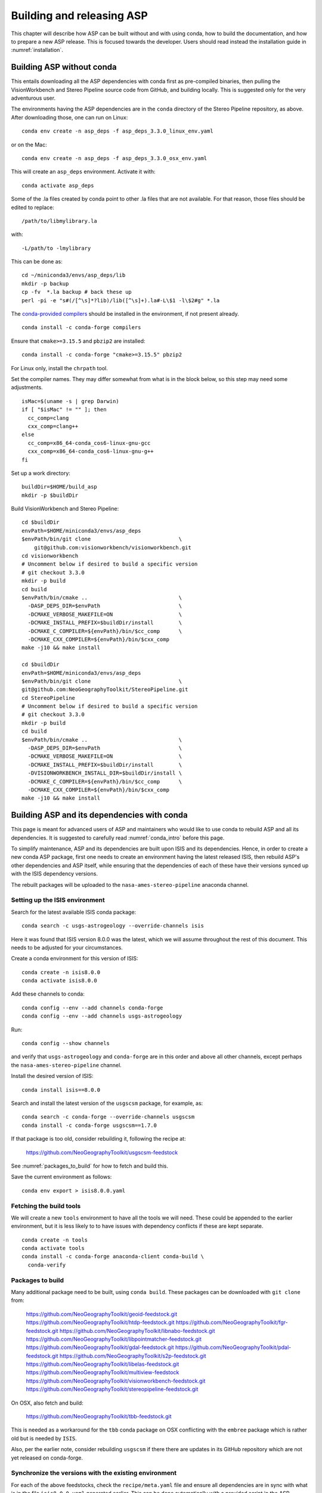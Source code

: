 .. _building_asp:

Building and releasing ASP
==========================

This chapter will describe how ASP can be built without and with using conda,
how to build the documentation, and how to prepare a new ASP release. This is
focused towards the developer. Users should read instead the installation guide
in :numref:`installation`.

.. _build_from_source:

Building ASP without conda
--------------------------

This entails downloading all the ASP dependencies with conda first as
pre-compiled binaries, then pulling the VisionWorkbench and Stereo
Pipeline source code from GitHub, and building locally. This is
suggested only for the very adventurous user.

The environments having the ASP dependencies are in the ``conda``
directory of the Stereo Pipeline repository, as above. After
downloading those, one can run on Linux::

    conda env create -n asp_deps -f asp_deps_3.3.0_linux_env.yaml

or on the Mac::

    conda env create -n asp_deps -f asp_deps_3.3.0_osx_env.yaml

This will create an ``asp_deps`` environment. Activate it with::

    conda activate asp_deps

Some of the .la files created by conda point to other .la files that
are not available. For that reason, those files should be edited to
replace::

    /path/to/libmylibrary.la

with::

    -L/path/to -lmylibrary

This can be done as::

    cd ~/miniconda3/envs/asp_deps/lib
    mkdir -p backup
    cp -fv  *.la backup # back these up
    perl -pi -e "s#(/[^\s]*?lib)/lib([^\s]+).la#-L\$1 -l\$2#g" *.la

The `conda-provided compilers
<https://conda.io/projects/conda-build/en/latest/resources/compiler-tools.html>`_
should be installed in the environment, if not present already.

::

    conda install -c conda-forge compilers

Ensure that ``cmake>=3.15.5`` and ``pbzip2`` are installed::

    conda install -c conda-forge "cmake>=3.15.5" pbzip2

For Linux only, install the ``chrpath`` tool. 

Set the compiler names. They may differ somewhat from what is in the block
below, so this step may need some adjustments.

::

    isMac=$(uname -s | grep Darwin)
    if [ "$isMac" != "" ]; then
      cc_comp=clang
      cxx_comp=clang++
    else
      cc_comp=x86_64-conda_cos6-linux-gnu-gcc
      cxx_comp=x86_64-conda_cos6-linux-gnu-g++
    fi

Set up a work directory::

    buildDir=$HOME/build_asp
    mkdir -p $buildDir

Build VisionWorkbench and Stereo Pipeline::

    cd $buildDir
    envPath=$HOME/miniconda3/envs/asp_deps
    $envPath/bin/git clone                            \
        git@github.com:visionworkbench/visionworkbench.git
    cd visionworkbench
    # Uncomment below if desired to build a specific version
    # git checkout 3.3.0
    mkdir -p build
    cd build
    $envPath/bin/cmake ..                             \
      -DASP_DEPS_DIR=$envPath                         \
      -DCMAKE_VERBOSE_MAKEFILE=ON                     \
      -DCMAKE_INSTALL_PREFIX=$buildDir/install        \
      -DCMAKE_C_COMPILER=${envPath}/bin/$cc_comp      \
      -DCMAKE_CXX_COMPILER=${envPath}/bin/$cxx_comp
    make -j10 && make install

    cd $buildDir
    envPath=$HOME/miniconda3/envs/asp_deps
    $envPath/bin/git clone                            \
    git@github.com:NeoGeographyToolkit/StereoPipeline.git
    cd StereoPipeline
    # Uncomment below if desired to build a specific version
    # git checkout 3.3.0
    mkdir -p build
    cd build
    $envPath/bin/cmake ..                             \
      -DASP_DEPS_DIR=$envPath                         \
      -DCMAKE_VERBOSE_MAKEFILE=ON                     \
      -DCMAKE_INSTALL_PREFIX=$buildDir/install        \
      -DVISIONWORKBENCH_INSTALL_DIR=$buildDir/install \
      -DCMAKE_C_COMPILER=${envPath}/bin/$cc_comp      \
      -DCMAKE_CXX_COMPILER=${envPath}/bin/$cxx_comp
    make -j10 && make install

.. _conda_build:

Building ASP and its dependencies with conda
--------------------------------------------

This page is meant for advanced users of ASP and maintainers who would
like to use conda to rebuild ASP and all its dependencies. It is
suggested to carefully read :numref:`conda_intro` before this page.

To simplify maintenance, ASP and its dependencies are built upon ISIS
and its dependencies. Hence, in order to create a new conda ASP
package, first one needs to create an environment having the latest
released ISIS, then rebuild ASP's other dependencies and ASP itself,
while ensuring that the dependencies of each of these have their
versions synced up with the ISIS dependency versions.

The rebuilt packages will be uploaded to the ``nasa-ames-stereo-pipeline``
anaconda channel.

Setting up the ISIS environment
~~~~~~~~~~~~~~~~~~~~~~~~~~~~~~~

Search for the latest available ISIS conda package::
  
    conda search -c usgs-astrogeology --override-channels isis

Here it was found that ISIS version 8.0.0 was the latest, which we
will assume throughout the rest of this document. This needs to be
adjusted for your circumstances.

Create a conda environment for this version of ISIS::

     conda create -n isis8.0.0
     conda activate isis8.0.0

Add these channels to conda::

    conda config --env --add channels conda-forge
    conda config --env --add channels usgs-astrogeology

Run::

    conda config --show channels

and verify that ``usgs-astrogeology`` and ``conda-forge`` are in this
order and above all other channels, except perhaps the
``nasa-ames-stereo-pipeline`` channel.

Install the desired version of ISIS::

    conda install isis==8.0.0

Search and install the latest version of the ``usgscsm`` package,
for example, as::

    conda search -c conda-forge --override-channels usgscsm
    conda install -c conda-forge usgscsm==1.7.0

If that package is too old, consider rebuilding it, following
the recipe at:

    https://github.com/NeoGeographyToolkit/usgscsm-feedstock

See :numref:`packages_to_build` for how to fetch and build this.
  
Save the current environment as follows::

    conda env export > isis8.0.0.yaml

Fetching the build tools
~~~~~~~~~~~~~~~~~~~~~~~~

We will create a new ``tools`` environment to have all the tools we
will need. These could be appended to the earlier environment, but it
is less likely to to have issues with dependency conflicts if these
are kept separate.

::

    conda create -n tools
    conda activate tools
    conda install -c conda-forge anaconda-client conda-build \
      conda-verify

.. _packages_to_build:

Packages to build
~~~~~~~~~~~~~~~~~

Many additional package need to be built, using ``conda build``. These packages
can be downloaded with ``git clone`` from:

  https://github.com/NeoGeographyToolkit/geoid-feedstock.git
  https://github.com/NeoGeographyToolkit/htdp-feedstock.git
  https://github.com/NeoGeographyToolkit/fgr-feedstock.git
  https://github.com/NeoGeographyToolkit/libnabo-feedstock.git
  https://github.com/NeoGeographyToolkit/libpointmatcher-feedstock.git
  https://github.com/NeoGeographyToolkit/gdal-feedstock.git
  https://github.com/NeoGeographyToolkit/pdal-feedstock.git
  https://github.com/NeoGeographyToolkit/s2p-feedstock.git
  https://github.com/NeoGeographyToolkit/libelas-feedstock.git
  https://github.com/NeoGeographyToolkit/multiview-feedstock
  https://github.com/NeoGeographyToolkit/visionworkbench-feedstock.git
  https://github.com/NeoGeographyToolkit/stereopipeline-feedstock.git

On OSX, also fetch and build:

  https://github.com/NeoGeographyToolkit/tbb-feedstock.git

This is needed as a workaround for the ``tbb`` conda package
on OSX conflicting with the ``embree`` package which is rather old
but is needed by ``ISIS``. 

Also, per the earlier note, consider rebuilding ``usgscsm`` if
there there are updates in its GitHub repository which are not yet
released on conda-forge.

Synchronize the versions with the existing environment
~~~~~~~~~~~~~~~~~~~~~~~~~~~~~~~~~~~~~~~~~~~~~~~~~~~~~~

For each of the above feedstocks, check the ``recipe/meta.yaml`` file
and ensure all dependencies are in sync with what is in the file
``isis8.0.0.yaml`` generated earlier. This can be done automatically
with a provided script in the ASP repository::

     python StereoPipeline/conda/update_versions.py isis8.0.0.yaml \
       gdal-feedstock

and the same for the other packages.

It is very important to note that this script is not fool-proof, and the
changes it makes should be very carefully examined. Also, the versions
of dependencies can be different on Linux and OSX, so the script should
be run separately for each platform.

Having incompatible versions will result in failure when resolving
the dependencies with conda.

It is suggested to examine the changed ``meta.yaml``, and if in doubt,
leave the values as they were before modified by this script. 

In the ``visionworkbench`` and ``stereopipeline`` recipes update the
``git_tag`` value to reflect the desired commit from the Git
history. 

When making an ASP release, one can tag the commit based on
which the release happens in the VisionWorkbench and StereoPipeline
repositories, and then that tag can be used in the ``git_tag`` field.
See :numref:`asp_release_guide` for more details.

Later on, after the packages are built and tested, ensure that all the
changes to the feedstock repositories are checked in.

Build the conda packages
~~~~~~~~~~~~~~~~~~~~~~~~

When building a package that depends on other packages in the
``nasa-ames-stereo-pipeline`` channel, edit its ``meta.yaml`` file and specify
the appropriate version for those dependencies. 

It is very important to also ensure there is a new version for this package at
the top of ``meta.yaml``.

Each of the packages above can be built, in the order specified in
:numref:`conda_build_order`, as follows::

    conda build -c nasa-ames-stereo-pipeline -c usgs-astrogeology \
      -c conda-forge gdal-feedstock

Consider using the options ``--no-verify --no-test`` with this tool
if it fails with with unrelated errors at the packaging stage, as
it happened on OSX on occasion. This is a risky option and should
be a measure of last resort.

Upload the produced packages to the ``nasa-ames-stereo-pipeline`` channel by
first logging in, via the command:

::
    
    anaconda login

and specifying the channel as the user name, and then running a
command along the lines:

::

    anaconda upload \
      $HOME/miniconda3/envs/asp_deps/conda-bld/linux-64/mypackage.tar.bz2

(Use above the path echoed on the screen by the ``conda build``
command.)

Use the ``--force`` option if desired to overwrite any existing
package with the same name and version. Be careful not to overwrite
a package that is meant to be used with a prior version of ASP.

After a package is uploaded, it can be installed in the existing
``isis8.0.0`` environment as::

    conda install -c nasa-ames-stereo-pipeline \
      -c usgs-astrogeology                     \
      -c conda-forge                           \
      gdal==3.5_isis7

To list all packages in that channel, do::

    conda search -c nasa-ames-stereo-pipeline --override-channels

To delete a package from this channel, run::

    anaconda remove nasa-ames-stereo-pipeline/mypackage/myversion
  
.. _conda_build_order:

Order of building the packages
~~~~~~~~~~~~~~~~~~~~~~~~~~~~~~

It is suggested to build the above packages in the order listed
earlier, as some of them depend on others.

Note that ``libpointmatcher`` depends on ``libnabo``, while ``pdal`` depends on
``gdal``, ``visionworkbench`` depends on ``gdal``, and ``multiview`` depends on
``tbb`` (the latter for OSX only). 

The ``stereopipeline`` package depends on all of these so it should be
built the last.

Additional ASP dependencies
~~~~~~~~~~~~~~~~~~~~~~~~~~~

VisionWorkbench and StereoPipeline have a few more conda dependencies
that need to be fetched from ``conda-forge``.

If desired to create an environment in which to build ASP or to update
the one in :numref:`build_from_source`, the dependencies can be looked
up in the ``meta.yaml`` files for these conda packages, after fetching
them according to :numref:`packages_to_build`.

.. _build_asp_doc:

Building the documentation
--------------------------

The ASP documentation is encoded in ReStructured Text and is built
with the Sphinx-Doc system (https://www.sphinx-doc.org) with 
sphinxcontrib-bibtex (https://sphinxcontrib-bibtex.readthedocs.io).
These packages can be installed and activated as follows::

    conda create -n sphinx -c conda-forge python=3.6 \
      sphinx=3.5.4 sphinxcontrib-bibtex=2.1.4  
    conda activate sphinx

Note that we used a separate conda environment to minimize the chance
of conflict with other dependencies. Also, Sphinx version 4 seems to
have trouble compiling our documentation, hence a lower version is
used here.

In order to build the PDF (but not the HTML) document, a full
LaTeX distribution is also necessary, such as TeX Live. 

The ``docs`` directory contains the root of the documentation. Running
``make html`` and ``make latexpdf`` there will create the HTML and PDF
versions of the documentation in the _build subdirectory. In
particular, the PDF document will be at::

  ./_build/latex/asp_book.pdf

If the documentation builds well locally but fails to update 
on the web, see the `build status page <https://readthedocs.org/projects/stereopipeline/builds/>`_.

.. _asp_release_guide:

Releasing a new version of ASP using conda
------------------------------------------

This and subsequent sections are mostly reading for ASP developers.
This content is included with the user documentation as this way it is
easier to refer to relevant sections in the user guide.

Update the version number
~~~~~~~~~~~~~~~~~~~~~~~~~

Inside both the ASP and VisionWorkbench code, edit ``src/CMakeLists.txt`` and
set the new version, which should be the same for both packages, and in the
format ``x.y.z``. If the value there is ``x.y.z-alpha``, which is used to tag a
pre-release, remove the ``-alpha`` part. Increment one of these digits,
depending on whether this is a major, minor, or bugfix release. See
https://semver.org for guidance.

Update the documentation
~~~~~~~~~~~~~~~~~~~~~~~~

Search all documentation for the old version number for ASP and ISIS (such as
8.0.0) and replace it with the new version numbers. This includes files in the
base directory, not just in ``docs``.

Update NEWS.rst. Add the release date on top, along the lines of prior releases
(see further down in that file). This file must have a detailed log of all
changes, especially those that result in changed behavior or options, and it
should be incrementally updated as changes are made during development.

Commit and tag
~~~~~~~~~~~~~~

Commit all changes. Tag the release in the VisionWorkbench and ASP repos. Example:: 

  git tag 3.3.0
  git push origin 3.3.0 # commit to your branch
  git push god    3.3.0 # commit to main branch

(Here it is assumed that 'origin' points to your own fork and 'god'
points to the parent repository.)

If more commits were made and it is desired to apply this tag to a
different commit, first remove the exiting tag with::

  git tag -d 3.3.0
  git push origin :refs/tags/3.3.0
  git push god    :refs/tags/3.3.0

Build ASP with conda
~~~~~~~~~~~~~~~~~~~~

See :numref:`conda_build`. 

Test ASP
~~~~~~~~

Fetch the ``stereo-pipeline`` conda package, per :numref:`conda_intro`. Save it,
for example, in a conda environment named ``asp``.

Use the `ASP test framework
<https://github.com/NeoGeographyToolkit/StereoPipelineTest#readme>`_ to test it.
Set the correct paths in the configuration file used for testing, as described
there.
    
Save a record of the conda packages
~~~~~~~~~~~~~~~~~~~~~~~~~~~~~~~~~~~

It is suggested to save a complete record of all packages that went into this conda
release, as sometimes conda may have issues solving for the dependencies or it may 
return a non-unique solution.

The conda environment having the given ASP release can be exported as::

    conda activate asp
    conda env export > asp_3.3.0_linux_env.yaml

This was for Linux, and it works analogously on OSX. How to recreate ASP
from this file is described in :numref:`conda_intro`.

A file can also be made that lacks the entries for ASP and visionworkbench, so
keeping only the dependencies. It can be saved with a name like
``asp_3.3.0_linux_deps.yaml`` (also edit it and change the name of the
environment). 

It is suggested to commit these in to the ASP repository, in the ``conda``
subfolder. These files can be checked in after the release is already tagged,
built, and tested.

An example for how to use this file to create the environment having the ASP
dependencies in :numref:`build_from_source`.

.. _build_binaries:

Building self-contained binaries
--------------------------------

In addition to creating a conda package, it is also convenient and ship an
archive having all ASP tools and needed libraries (this includes the ISIS
libraries but not the ISIS tools). 

Such a build is created for each release and also daily. These are posted on the
GitHub release page (:numref:`precompiled_binaries`). 

This work is a continuation of the process described in
:numref:`asp_release_guide`.

Use BinaryBuilder
~~~~~~~~~~~~~~~~~

ASP uses a custom build system. It can be downloaded with ``git`` from:

    https://github.com/NeoGeographyToolkit/BinaryBuilder

Create a conda environment that has the dependencies for building ASP, as
described in :numref:`build_from_source`. Assume it is called ``asp_deps``.

Install the C, C++, and Fortran compilers, ``cmake>=3.15.5``, ``pbzip2``,
and for Linux also the ``chrpath`` tool, as outlined on that page.

Go to the directory ``BinaryBuilder``, and run::

    /path/to/python3                                \
      ./build.py                                    \
      --cc <path to C comipler>                     \
      --cxx <path to C++ compiler>                  \
      --gfortran <path to Fortran compiler>         \
      --asp-deps-dir $HOME/miniconda3/envs/asp_deps \
      --build-root build_asp                        \
      --skip-tests                                  \
      visionworkbench stereopipeline

This will fetch and build the latest VisionWorkbench and Stereo Pipeline in
``build_asp/build``, and will install them in ``build_asp/install``.

Create a conda environment having Python and numpy
~~~~~~~~~~~~~~~~~~~~~~~~~~~~~~~~~~~~~~~~~~~~~~~~~~

ISIS expects a full Python distribution to be shipped. To avoid shipping
the entire ``asp_deps`` environment, we create a separate environment
having only Python, numpy, with versions as expected by current ISIS.
Run, for example::

    conda create -n python_isis8 python=x.y.x numpy=a.b.c

Note that different versions of these may be needed for Linux and OSX.
The ``conda list`` command within the ``asp_deps`` environment 
can be used to look up the desired versions.

Prepare the documentation
~~~~~~~~~~~~~~~~~~~~~~~~~

Follow the instructions in :numref:`build_asp_doc`. 

Copy ``asp_book.pdf`` to the ``BinaryBuilder/dist-add/`` directory. Then it will
be added to the packaged build. 

If this operation is not done, likely ``dist-add/`` has the previous release
documentation, which will be shipped instead. So this step must not be missed.

Package the build
~~~~~~~~~~~~~~~~~

Run in ``BinaryBuilder`` the command::

    /path/to/python3                                  \
      ./make-dist.py build_asp/install                \
      --asp-deps-dir $HOME/miniconda3/envs/asp_deps   \
      --python-env $HOME/miniconda3/envs/python_isis8

The same command can be used to package the ``asp`` conda environment created
earlier. Then, one should use instead of ``build_asp/install`` the directory
``$HOME/miniconda3/envs/asp``. The dependencies will still come from
``$HOME/miniconda3/envs/asp_deps``.

Building and packaging should be done separately for Linux and OSX.

Creating a GitHub release
-------------------------

Create a release on `GitHub
<https://github.com/NeoGeographyToolkit/StereoPipeline/releases>`_. Use the tag
for the current release. Upload the binaries (for Linux and OSX,
:numref:`build_binaries`) and pdf documentation (asp_book.pdf,
:numref:`build_asp_doc`). Add to the release notes a link to the appropriate
NEWS section of the documentation (:numref:`news`). *Only after all this save
the release.* 

Zenodo link for the release
~~~~~~~~~~~~~~~~~~~~~~~~~~~

Saving the release will trigger creating the Zenodo permanent link. That link
cannot be changed, and the text it copies from the release notes cannot be
changed either.

It is very important to create the release just once for the given tag. Otherwise,
the Zenodo link will be messed up. It is fine to later overwrite the binaries
for this release, or even to upload them later. Just do not delete and recreate
the release.

Do not just rename the latest automatically uploaded daily build, as that will
create an incorrect Zenodo link.

Wait a few minutes for Zenodo to mint the link for this release, then visit the
Zenodo page at https://zenodo.org/badge/latestdoi/714891 (which will always
point to the 'latest' DOI) and find there this release's URL. Put it at the
top of README.rst, in the appropriate ``target`` field. Increment the version in
the ``image`` field right above that. 

Add this link also to the NEWS.rst page, under the section name for the current
release.

Push this update to GitHub. The new commit will be after the tag for the
release, but that is not an issue. It is best to not change the tag after
the release and Zenodo link got created.

Updating the release from the command line
~~~~~~~~~~~~~~~~~~~~~~~~~~~~~~~~~~~~~~~~~~

The GitHub tool ``gh`` can be used to push files to a release. 
Here's an example usage::

  cd BinaryBuilder
  for file in StereoPipeline-3.3.0-Linux.tar.bz2 \
              StereoPipeline-3.3.0-OSX.tar.bz2   \
              asp_book.pdf; do 
    gh release upload 3.3.0 $file \
      -R git@github.com:NeoGeographyToolkit/StereoPipeline.git   
  done

As before, do not delete and recreate the release, but it is fine
to delete and re-upload the binaries and documentation.

Announce the release
~~~~~~~~~~~~~~~~~~~~

Send an announcement of the new release to the `mailing list
<https://groups.google.com/forum/\#!forum/ames-stereo-pipeline-support>`_ and to
the old stereo-pipeline@lists.nasa.gov, with a link to the NEWS section for the
current release from the documentation.

Post-release work
~~~~~~~~~~~~~~~~~

Update the version number in ``src/CMakeLists.txt`` in boh the VisionWorkbench
and ASP repositories.  

If version 3.3.0 just got released, we expect that the next feature
release will be 3.4.0, if a major release, or 3.3.1 if a minor
release. So, the version tag should be updated to 3.3.1-alpha in
anticipation (see https://semver.org for guidance).

Ensure the nightly build and regression (:numref:`nightly`) scripts are modified
to use the latest dependencies.

.. _nightly:

Nightly regression
------------------

The script ``auto_build/launch_master.sh`` in ``BinaryBuilder`` is used to
build and test ASP nightly. If these succeed, the produced daily build is 
automatically uploaded to the GitHub release page. The Linux build runs
locally while the OSX build runs on GitHub via Actions.

This script and also ``auto_build/utils.sh`` need to be read carefully and some
variables adjusted.
